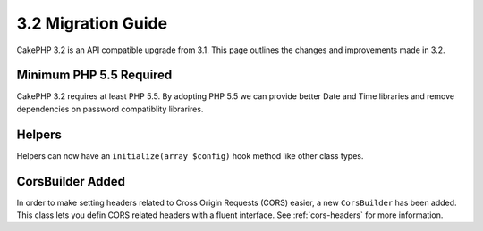 3.2 Migration Guide
###################

CakePHP 3.2 is an API compatible upgrade from 3.1. This page outlines
the changes and improvements made in 3.2.

Minimum PHP 5.5 Required
========================

CakePHP 3.2 requires at least PHP 5.5. By adopting PHP 5.5 we can provide better
Date and Time libraries and remove dependencies on password compatiblity
librarires.

Helpers
=======

Helpers can now have an ``initialize(array $config)`` hook method like other
class types.

CorsBuilder Added
=================

In order to make setting headers related to Cross Origin Requests (CORS) easier,
a new ``CorsBuilder`` has been added. This class lets you defin CORS related
headers with a fluent interface. See :ref:`cors-headers` for more information.

